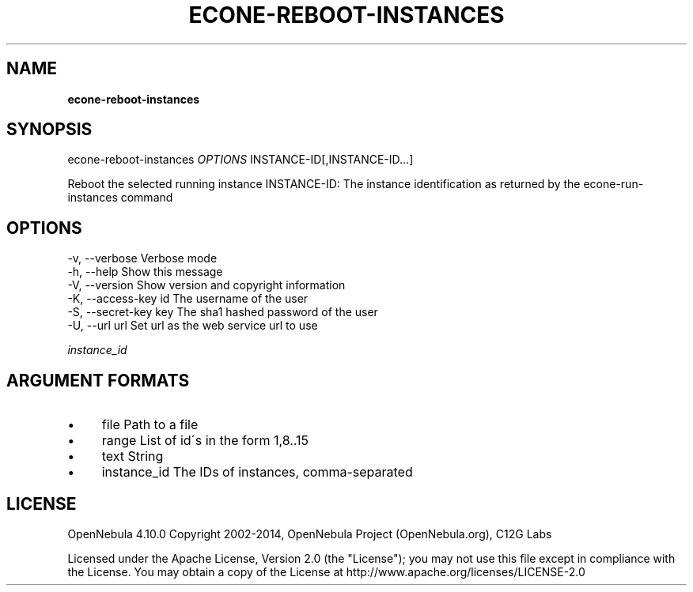 .\" generated with Ronn/v0.7.3
.\" http://github.com/rtomayko/ronn/tree/0.7.3
.
.TH "ECONE\-REBOOT\-INSTANCES" "1" "October 2014" "" "econe-reboot-instances(1) -- Reboots a set of virtual machines"
.
.SH "NAME"
\fBecone\-reboot\-instances\fR
.
.SH "SYNOPSIS"
econe\-reboot\-instances \fIOPTIONS\fR INSTANCE\-ID[,INSTANCE\-ID\.\.\.]
.
.P
Reboot the selected running instance INSTANCE\-ID: The instance identification as returned by the econe\-run\-instances command
.
.SH "OPTIONS"
.
.nf

 \-v, \-\-verbose             Verbose mode
 \-h, \-\-help                Show this message
 \-V, \-\-version             Show version and copyright information
 \-K, \-\-access\-key id       The username of the user
 \-S, \-\-secret\-key key      The sha1 hashed password of the user
 \-U, \-\-url url             Set url as the web service url to use
.
.fi
.
.P
\fIinstance_id\fR
.
.SH "ARGUMENT FORMATS"
.
.IP "\(bu" 4
file Path to a file
.
.IP "\(bu" 4
range List of id\'s in the form 1,8\.\.15
.
.IP "\(bu" 4
text String
.
.IP "\(bu" 4
instance_id The IDs of instances, comma\-separated
.
.IP "" 0
.
.SH "LICENSE"
OpenNebula 4\.10\.0 Copyright 2002\-2014, OpenNebula Project (OpenNebula\.org), C12G Labs
.
.P
Licensed under the Apache License, Version 2\.0 (the "License"); you may not use this file except in compliance with the License\. You may obtain a copy of the License at http://www\.apache\.org/licenses/LICENSE\-2\.0
